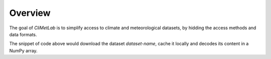 Overview
========

The goal of *CliMetLab* is to simplify access to climate and meteorological datasets,
by hidding the access methods and data formats.

.. prompt:: python \

    import climetlab as clm

    data = clm.load_dataset("dataset-name")
    a = data.to_numpy()


The snippet of code above would download the dataset *dataset-name*, cache it locally
and decodes its content in a NumPy array.
